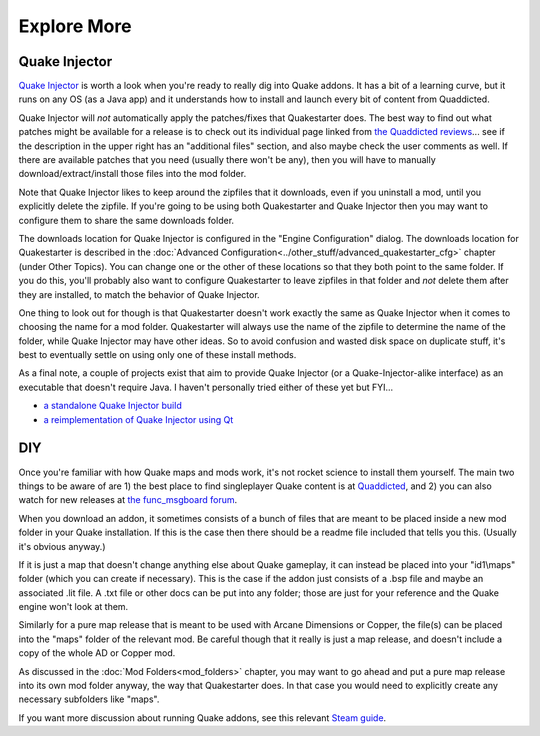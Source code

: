 Explore More
============

Quake Injector
--------------

`Quake Injector`_ is worth a look when you're ready to really dig into Quake addons. It has a bit of a learning curve, but it runs on any OS (as a Java app) and it understands how to install and launch every bit of content from Quaddicted.

Quake Injector will *not* automatically apply the patches/fixes that Quakestarter does. The best way to find out what patches might be available for a release is to check out its individual page linked from `the Quaddicted reviews`_... see if the description in the upper right has an "additional files" section, and also maybe check the user comments as well. If there are available patches that you need (usually there won't be any), then you will have to manually download/extract/install those files into the mod folder.

Note that Quake Injector likes to keep around the zipfiles that it downloads, even if you uninstall a mod, until you explicitly delete the zipfile. If you're going to be using both Quakestarter and Quake Injector then you may want to configure them to share the same downloads folder.

The downloads location for Quake Injector is configured in the "Engine Configuration" dialog. The downloads location for Quakestarter is described in the :doc:`Advanced Configuration<../other_stuff/advanced_quakestarter_cfg>` chapter (under Other Topics). You can change one or the other of these locations so that they both point to the same folder. If you do this, you'll probably also want to configure Quakestarter to leave zipfiles in that folder and *not* delete them after they are installed, to match the behavior of Quake Injector.

One thing to look out for though is that Quakestarter doesn't work exactly the same as Quake Injector when it comes to choosing the name for a mod folder. Quakestarter will always use the name of the zipfile to determine the name of the folder, while Quake Injector may have other ideas. So to avoid confusion and wasted disk space on duplicate stuff, it's best to eventually settle on using only one of these install methods.

As a final note, a couple of projects exist that aim to provide Quake Injector (or a Quake-Injector-alike interface) as an executable that doesn't require Java. I haven't personally tried either of these yet but FYI...

* `a standalone Quake Injector build`_
* `a reimplementation of Quake Injector using Qt`_


DIY
---

Once you're familiar with how Quake maps and mods work, it's not rocket science to install them yourself. The main two things to be aware of are 1) the best place to find singleplayer Quake content is at Quaddicted_, and 2) you can also watch for new releases at `the func_msgboard forum`_.

When you download an addon, it sometimes consists of a bunch of files that are meant to be placed inside a new mod folder in your Quake installation. If this is the case then there should be a readme file included that tells you this. (Usually it's obvious anyway.)

If it is just a map that doesn't change anything else about Quake gameplay, it can instead be placed into your "id1\\maps" folder (which you can create if necessary). This is the case if the addon just consists of a .bsp file and maybe an associated .lit file. A .txt file or other docs can be put into any folder; those are just for your reference and the Quake engine won't look at them.

Similarly for a pure map release that is meant to be used with Arcane Dimensions or Copper, the file(s) can be placed into the "maps" folder of the relevant mod. Be careful though that it really is just a map release, and doesn't include a copy of the whole AD or Copper mod.

As discussed in the :doc:`Mod Folders<mod_folders>` chapter, you may want to go ahead and put a pure map release into its own mod folder anyway, the way that Quakestarter does. In that case you would need to explicitly create any necessary subfolders like "maps".

If you want more discussion about running Quake addons, see this relevant `Steam guide`_.


.. _Quake Injector: https://www.quaddicted.com/tools/quake_injector
.. _the Quaddicted reviews: https://www.quaddicted.com/reviews/
.. _a standalone Quake Injector build: https://github.com/hrehfeld/QuakeInjector/releases/tag/alpha04-gradle
.. _a reimplementation of Quake Injector using Qt: https://sourceforge.net/projects/quake-injector-qt/
.. _Quaddicted: https://www.quaddicted.com/reviews/
.. _the func_msgboard forum: http://www.celephais.net/board/forum.php
.. _Steam guide: http://steamcommunity.com/sharedfiles/filedetails/?id=166554615
